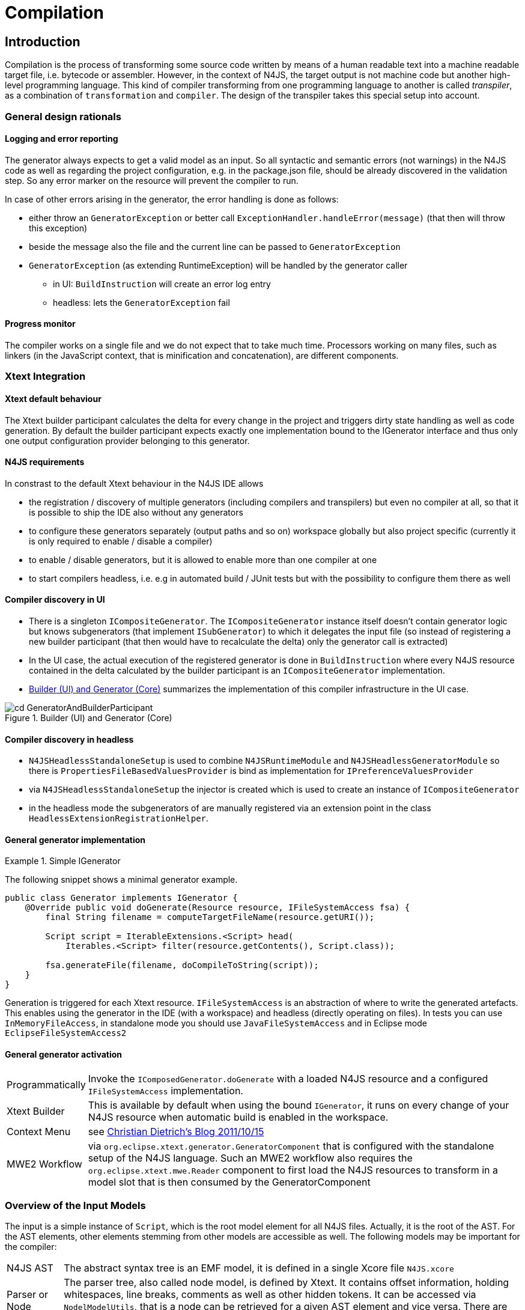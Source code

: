 ////
Copyright (c) 2019 NumberFour AG and others.
All rights reserved. This program and the accompanying materials
are made available under the terms of the Eclipse Public License v1.0
which accompanies this distribution, and is available at
http://www.eclipse.org/legal/epl-v10.html

Contributors:
  NumberFour AG - Initial API and implementation
////

= Compilation
:find:

[[chap:compilation]]
[.language-n4js]
== Introduction

Compilation is the process of transforming some source code written by means of a human readable text into a machine readable target file, i.e. bytecode or assembler. However, in the context of N4JS, the target output is not machine code but another high-level programming language. This kind of compiler transforming from one programming language to another is called _transpiler_, as a combination of ``transformation`` and ``compiler``. The design of the transpiler takes this special setup into account.

[[sec:general_design_rationals]]
=== General design rationals

[[sec:logging_and_error_reporting]]
====  Logging and error reporting

The generator always expects to get a valid model as an input. So all syntactic and semantic errors (not warnings) in the N4JS code as well as regarding the project configuration, e.g. in the package.json file, should be already discovered in the validation step. So any error marker on the resource will prevent the compiler to run.

In case of other errors arising in the generator, the error handling is done as follows:

* either throw an `GeneratorException` or better call `ExceptionHandler.handleError(message)` (that then will throw this exception)
* beside the message also the file and the current line can be passed to `GeneratorException`
* `GeneratorException` (as extending RuntimeException) will be handled by the generator caller
** in UI: `BuildInstruction` will create an error log entry
** headless: lets the `GeneratorException` fail

[[sec:progress_monitor]]
====  Progress monitor

The compiler works on a single file and we do not expect that to take much time. Processors working on many files, such as linkers (in the JavaScript context, that is minification and concatenation), are different components.

[[sec:Xtext_Integration]]
=== Xtext Integration

[[sec:xtext_default_behaviour]]
====  Xtext default behaviour

The Xtext builder participant calculates the delta for every change in the project and triggers dirty state handling as well as code generation. By default the builder participant expects exactly one implementation bound to the IGenerator interface and thus only one output configuration provider belonging to this generator.

[[sec:n4js_requirements]]
====  N4JS requirements

In constrast to the default Xtext behaviour in the N4JS IDE allows

* the registration / discovery of multiple generators (including compilers and transpilers) but even no compiler at all, so that it is possible to ship the IDE also without any generators
* to configure these generators separately (output paths and so on) workspace globally but also project specific (currently it is only required to enable / disable a compiler)
* to enable / disable generators, but it is allowed to enable more than one compiler at one
* to start compilers headless, i.e. e.g in automated build / JUnit tests but with the possibility to configure them there as well

[[sec:compiler_discovery_in_ui]]
====  Compiler discovery in UI

* There is a singleton `ICompositeGenerator`. The `ICompositeGenerator` instance itself doesn’t contain generator logic but knows subgenerators (that implement `ISubGenerator`) to which it delegates the input file (so instead of registering a new builder participant (that then would have to recalculate the delta) only the generator call is extracted)
* In the UI case, the actual execution of the registered generator is done in `BuildInstruction` where every N4JS resource contained in the delta calculated by the builder participant is an `ICompositeGenerator` implementation.
* <<fig:cd_GeneratorAndBuilderParticipant>> summarizes the implementation of this compiler infrastructure in the UI case.

[[fig:cd_GeneratorAndBuilderParticipant]]
[.center]
image::{find}images/cd_GeneratorAndBuilderParticipant.svg[title="Builder (UI) and Generator (Core)"]

[[sec:compiler_discovery_in_headless]]
====  Compiler discovery in headless

* `N4JSHeadlessStandaloneSetup` is used to combine `N4JSRuntimeModule` and `N4JSHeadlessGeneratorModule` so there is `PropertiesFileBasedValuesProvider` is bind as implementation for `IPreferenceValuesProvider`
* via `N4JSHeadlessStandaloneSetup` the injector is created which is used to create an instance of `ICompositeGenerator`
* in the headless mode the subgenerators of are manually registered via an extension point in the class `HeadlessExtensionRegistrationHelper`.

[[sec:general_generator_implementation]]
====  General generator implementation

.Simple IGenerator
[example]
--
The following snippet shows a minimal generator example.

[source,n4js]
----
public class Generator implements IGenerator {
    @Override public void doGenerate(Resource resource, IFileSystemAccess fsa) {
        final String filename = computeTargetFileName(resource.getURI());

        Script script = IterableExtensions.<Script> head(
            Iterables.<Script> filter(resource.getContents(), Script.class));

        fsa.generateFile(filename, doCompileToString(script));
    }
}
----


Generation is triggered for each Xtext resource. `IFileSystemAccess` is an abstraction of where to write the generated artefacts. This enables using the generator in the IDE (with a workspace) and headless (directly operating on files). In tests you can use `InMemoryFileAccess`, in standalone mode you should use `JavaFileSystemAccess` and in Eclipse mode `EclipseFileSystemAccess2`
--

[[sec:general_generator_activation]]
====  General generator activation

[horizontal]
Programmatically::
  Invoke the `IComposedGenerator.doGenerate` with a loaded N4JS resource and a configured `IFileSystemAccess` implementation.
Xtext Builder::
  This is available by default when using the bound `IGenerator`, it runs on every change of your N4JS resource when automatic build is enabled in the workspace.
Context Menu::
  see link:christiandietrich.wordpress.com/2011/10/15/xtext-calling-the-generator-from-a-context-menu/[Christian Dietrich’s Blog 2011/10/15]
MWE2 Workflow::
  via `org.eclipse.xtext.generator.GeneratorComponent` that is configured with the standalone setup of the N4JS language. Such an MWE2 workflow also requires the `org.eclipse.xtext.mwe.Reader` component to first load the N4JS resources to transform in a model slot that is then consumed by the GeneratorComponent

[[sec:Overview_of_Input_Models]]
=== Overview of the Input Models

The input is a simple instance of `Script`, which is the root model element for all N4JS files. Actually, it is the root of the AST. For the AST elements, other elements stemming from other models are accessible as well. The following models may be important for the compiler:

[horizontal]
N4JS AST::
  The abstract syntax tree is an EMF model, it is defined in a single Xcore file `N4JS.xcore`
Parser or Node Model::
  The parser tree, also called node model, is defined by Xtext. It contains offset information, holding whitespaces, line breaks, comments as well as other hidden tokens. It can be accessed via `NodelModelUtils`, that is a node can be retrieved for a given AST element and vice versa. There are three different kind of nodes: root, composite and leaf node. +
  *As of Dec 2015, the transpiler does no longer make use of the parse tree!*
Type Model::
  The type model is an abstract view on the N4JS AST. It is defined in a single Xcore file `Types.xcore`. Not all AST elements are related to type model information. This is only true for subtypes of `TypeDefiningElement`, with references to `Type` or containing a `TypeRef`.
N4 Project::
  via `OutputPathHelper` located in `org.eclipse.n4js.generator` wraps the calculation of compiled file path.
Grammar Model::
  Grammar Model created from `N4JS.xtext`, the rules can be access in the Java code via `N4JSGrammarAccess`. The grammar elements can be retrieved from the parser model vial `node.getGrammarElement()`. `org.eclipse.xtext.GrammarUtil` also contains some useful helper methods. +
  *As of Dec 2015, the transpiler does no longer make use of the grammar model!*

[[sec:Core_Generator]]
[.language-n4js]
== Generators

Generators are an abstraction above that of transpilers. N4JS transpilers are implemented as specific generators, but there might be other generators that are not transpilers (e.g. generator that produces HTML documentation from the jsdoc in the N4JS source files).

[[sec:Compiler_Components]]
=== Generator Components

<<fig:comp_compilers>> gives an overview over the compiler related components. Some of these components are described in detail in the following sections.
As of Dec 2017, the generator architecture has been refactored and simplified.

* There is only a single `ICompositeGenerator` instance. Since the single instance should simply delegate to subgenerators, composite generators can no longer be registered via extension point.

* Most of generator related code is moved into `org.eclipse.n4js` bundle. This is needed because we need to bind `ICompositeGenerator` to a concrete implementation in the `org.eclipse.n4js` bundle and the extension point for `ICompositeGenerator` has been removed.


* An extension point `org.eclipse.n4js.generator.subgenerator` is introduced in the `org.eclipse.n4js` bundle. This makes it possible to register a new subgenerator via extension point.


[[fig:comp_compilers]]
[.center]
image::{find}images/comp_compilers.svg[title="Compiler Components"]


<<fig:od_generatorInjection>> shows how composite generator and subgenerators interact with other components both in the UI and in the headless case.

[[fig:od_generatorInjection]]
[.center]
image::{find}images/od_generatorInjection.svg[title="Discovering generators and provide them with Guice bindings."]

As we can see in the diagram above. In the UI case, `N4JSBuilderParticipant` creates `BuildInstruction` which in turn delegates the generation logics to an instance of `ICompositeGenerator`. The `ICompositeGenerator` simply delegates the generation logics to subgenerators .

In the headless mode, `n4jscBase.doMain` creates an instance of `N4JSStandaloneSetup` and obtains the injector from there. This injector is then used to create an instance of `ICompositeGenerator` in `N4HeadlessCompiler`.


[[sec:Generator_architecture]]
=== Generator architecture

The compiler has to create different compilation targets, e.g., for web applications running in a browser (Chrome), or for applications running on iOS using the JavaScriptCore framework footnote:[https://developer.apple.com/library/mac/documentation/Carbon/Reference/WebKit_JavaScriptCore_Ref/_index.html]. Other scenarios may include code created for debugging purposes vs. optimized code, although this may be implementable via configuration switches as well.

<<fig:cd_SubGenerators>> shows the main generator classes, including two sub generators for EcmaScript code and EcmaScript on iOS.


[[fig:cd_SubGenerators]]
[.center]
image::{find}images/cd_SubGenerators.svg[title="Generator and sub-generators"]

[[sec:Unified_Compiler_Configuration]]
=== Unified Compiler Configuration

Since the compiler is to be used in both UI and headless (or CLI) mode, the configuration has to abstract from Eclipse `IPreferenceStore` concept or CLI utility classes. This is done with the combination of `CompilerDescriptor` and `CompilerProperties`, used by all `ISubGenerator` implementations (see <<fig:cd_SubGenerators,Fig. Sub Generators>>).

Each compiler provides

* a unique name (that have to match with the name of the output configuration)
* a default compiler descriptor that contains the preference values to be applied when nothing else been configured in the provided preference values

A `CompilerDescriptor` has

* an identifier (this is the unique name of the compiler as mentioned before)
* a name (a readable name to used in Eclipse preference page)
* a description (not used yet, but maybe later also shown in the preference page)
* a flag, that indicates, if this generator should run by default
* the file extension to be used for the compiled file
* the `OutputConfiguration` object from Xtext that contains output related preferences like the output folder

The `CompilerProperties` is an enumeration that makes it easier to iterate over the preferences and getting / setting the preference values in a generic way. So this enumeration contains all configurable properties as literals.

The keys for preferences have to follow a fixed pattern as it also used internally by the builder participant when applying the configurations from the `OutputConfiguration`. So the key consists of

* ’outlet’
* unique name of the compiler = unique name of the output configuration
* the name of the property

Example: outlet.es5.compiledFileExtension

`N4JSPreferenceAccess` encapsulates the access to the injected `IPreferenceValuesProvider`. This values provider is bound in UI to `EclipsePreferencesProvider` that creates an overlay over the default configuration and makes it so possible to have workspace global as well as project specific preferences and always as fall back the default values.

In headless mode the `PropertiesFileBasedValuesProvider` is bound as implementation of `IPreferenceValuesProvider`. With this implementation it is possible to load the preferences from a provided properties file.

`N4JSPreferenceAccess` is used in `AbstractSubGenerator` which provided the most common used preferences as extra methods.

[[sec:Transpilers]]
[.language-n4js]
== Transpilers

Transpilers are a special case of generators, used for transforming N4JS source code into some target code in some other, high-level programming language. In this section we describe the general transpiler infrastructure without considering any particular transpiler. Currently, there is only a single such concrete transpiler for ECMAScript target code, explained later in <<sec:N4JS_to_EcmaScript_Transpiler>>.

All code of the general transpiler infrastructure is found in bundle `com.enfore.ide.n4js.transpiler`.

[[sec:Phases]]
=== Overview

<<fig:ad_PipelineOverview>> shows an overview of the steps during transpilation of a single resource:

1.  an initial conversion from the original AST to an *intermediate model (IM)*, called *preparation step*.
2.  one or more *transformation* phases, each taking as input the IM and performing a number of in-place modification on it.
3.  a final *pretty printing step* that transform the final version of the IM into the textual output, i.e. the target code.

[[fig:ad_PipelineOverview]]
[.center]
image::{find}images/ad_PipelineOverview.svg[title="Overview of the compilation pipeline"]

The IM is the most important data structure in the transpiler. It starts out as a 1-to-1 copy of the original AST and is then gradually transformed by the AST transformation steps into, ultimately, a representation of the output code. Only the IM undergoes updates, while the original AST remains unchanged. Nodes in the IM that are identical on N4JS source code and target code side can simply be left unchanged. Traceability links allow navigating back to an original AST node from a given IM node, but due to the gradual modification of the IM this might not be possible for all IM nodes (the tracer will return `null` in those cases.

Ideally, each transformation executed during the transformation step should be self-contained and coupling should be reduced to a minimum. Of course, this is not possible in all cases, in practice. Therefore, a simple mechanism is provided for statically specifying dependencies between transformations by way of Java annotations (see Java class `TransformationDependency` for more details). The ECMAScript transpiler, for example, has 18 individual transformations (at time of writing).

[[relation-between-ast-and-im]]
=== Relation between AST and IM

The relation between the original AST and the IM is maintained by the tracer, see class `Tracer`, which is available via the transpiler state. The tracer allows to obtain a math:[$0..*$] IM elements for a given original AST node and, conversely, math:[$0..1$] original AST nodes for a given IM element (i.e. a 1:N association between original AST node and IM element).

The main purpose of this tracing information is to compute source maps for the target code.

At the beginning of the transformation step, there is a 1-to-1 correspondence between AST and IM, but over the course of the transformations this correspondence will become more and more blurred. Therefore, whenever using the tracer to get to the original AST from a given IM element math:[$e$], we have to consider the case that there is not original AST node defined for math:[$e$] (because math:[$e$] was created programmatically by an earlier transformation) OR that the original AST node is of a different kind than math:[$e$] (because, maybe, an original N4JS class declaration was replaced by a function declaration by an earlier transformation).

Whenever a transformation changes the IM, it is responsible to update the tracer, accordingly.

[[implementation-overview]]
=== Implementation Overview

<<fig:transpilerClassDgr,Transpiler Class Diagram>> shows a class diagram of the main constituents of the transpiler infrastructure.

[[fig:transpilerClassDgr]]
[.center]
image::{find}images/TranspilerClassDgr.svg[title="Class diagram for the transpiler infrastructure."]

The `AbstractTranspiler` controls the overall workflow shown earlier in . Concrete subclasses of `Transformation` perform the actual transformations (the preparation and pretty-printing steps are not shown in the above class diagram). Concrete transformations are created via injection within concrete sub classes of `AbstractTranspiler` (see class `EcmaScriptTranspiler` for an example). All information required during transpilation is kept in a simple data class called `TranspilerState`; a single instance of this class is created during the preparation step and is passed along until transpilation of the resource to transpile is completed.

Class `Transformation` has a super class `TranspilerComponent` that has two important responsibilities:

* it contains many utility methods that are easily accessible from within concrete transformations through inheritance.
* it obtains the transpiler state via injection (using the scoping feature of Google Guice, for more details see `com.enfore.ide.utils.di.scopes.ScopeManager` and `TransformationScoped`). This injection is done in super class `TranspilerComponent`, so when implementing a new transformation, the programmer does not have to deal with these details and can simply obtain the transpiler state via the inherited method `TranspilerComponent#getState()`.

Code shared across concrete transformations should be placed in sub classes of `TransformationAssistant`. Those assistants are similar to the helpers used elsewhere, but by sharing the `TranspilerComponent` super class they get all the utility methods provided by that class and they automatically get the transpiler state.

For more implementation details see the code and javadoc; a good starting point for investigating the overall workflow are classes `AbstractTranspiler` and `Transformation`.

[[sec:Guidelines_for_Implementing_Transformations]]
=== Guidelines for Implementing Transformations

Some hints:

* if you need to create an entirely new transformation:
1.  create new sub class of `Transformation` (use Xtend).
2.  in the main class of the transpiler you are working with (probably `EcmaScriptTranspiler`), change method
`pass:[#computeTransformationsToBeExecuted()]` to return an instance of your new transformation. The instance should be created using a Guice provider (see `EcmaScriptTranspiler` for an example). Note that this method also defines the order of transformations!
3.  implement the `pass:[#transform()]` method of your newly created transformation.
4.  consider adding pre and post conditions via methods `pass:[#assertPreConditions()]` and `pass:[#assertPostConditions()]` (throw an AssertionError if failed).
5.  consider declaring dependencies to other transformations using the annotations defined in class `TransformationDependency`.
* code shared across transformations should be placed in a new or existing sub class of `TransformationAssistant` and then this assistant should be injected into the transformations that require this code’s functionality.
* inside a transformation or transformation assistant:
** to modify the IM, use the utility methods inherited from `TranspilerComponent` (e.g. `pass:[#replace()]`, `pass:[#insertBefore()]`); try to avoid direct manipulation of the IM as far as possible (but sometimes it’s necessary).
** to create new IM elements, use the convenience methods in `TranspilerBuilderBlocks`; use static import.
** to create a new symbol table entry or to obtain an existing symbol table entry for a given original target or element in the IM, use the inherited utility methods `TranspilerComponent#getSymbolTableEntry*()`. +
*Never search or modify the symbol table directly!*
** to access the transpiler state footnote:[but note that most utility methods obtain the transpiler state automatically; so, most of the time, you won’t need to obtain the state yourself.], use inherited method `TranspilerComponent#getState()` (by convention, in Xtend you should just write ``state`` as if it were a field).
* for local testing, activate additional consistency checks between transformations and assertion of pre/post conditions via these boolean flags: +
`AbstractTranspiler#DEBUG_PERFORM_VALIDATIONS`, +
`AbstractTranspiler#DEBUG_PERFORM_ASSERTIONS`.
* never add one of the following replaced EMF entities to the IM: +
`Script`, +
`IdentifierRef`, +
`ParameterizedTypeRef`, +
`ParameterizedTypeRefStructural`, +
`ParameterizedPropertyAccessExpression`. +
Instead, use the replacement entities from `IM.xcore` that have the `pass:[_IM]` suffix (e.g. `IdentifierRef_IM`). If you always use `TranspilerBuilderBlocks` as described above, you won’t run into this issue.

[[symbol-table-in-the-im]]
=== Symbol Table in the IM

During the preparation step, the IM is created as an exact copy of the original AST in most cases. However, to make sure the IM is self-contained and does not have any cross-references to the original AST or the original TModule and to simplify certain computations within the transformations, some AST entities are modified. For this purpose, there is a small EMF model called `IM.xcore`. It extends the AST model `n4js.xcore` and adds some elements.

Most importantly, a symbol table is created and all references of the original AST pointing to an IdentifiableElement (either in the original AST or in the TModule) are rewired to a reference to an entry in the symbol table. Those entries are of type `SymbolTableEntry` and occur in three special forms (there is a dedicated sub class for each case). Detailed information is provided in the javadoc of `SymbolTableEntry` and its sub classes and is not repeated here to avoid duplication.

The following entity replacements are done while creating the IM from the original AST and the entities without `pass:[_IM]` must *never* appear in the IM:

* `Script` math:[$\rightarrow$] `Script_IM`
* `IdentifierRef` math:[$\rightarrow$] `IdentifierRef_IM`
* `ParameterizedTypeRef` math:[$\rightarrow$] `ParameterizedTypeRef_IM`
* `ParameterizedTypeRefStructural` math:[$\rightarrow$] `ParameterizedTypeRefStructural_IM`
* `ParameterizedPropertyAccessExpression` math:[$\rightarrow$] `ParameterizedPropertyAccessExpression_IM`

For example, when having in the original AST an `IdentifierRef` pointing to identifiable element math:[$E$], then the IM will contain an `IdentifierRef_IM` pointing to a `SymbolTableEntryOriginal` with a property ``originalTarget`` pointing to math:[$E$].

Figures <<fig:rewire_var,Rewire Var>>, <<fig:rewire_class,Rewire Class>>, and <<fig:rewire_import,Rewire Import>> show a comparison between an original AST with its original TModule and the self-contained intermediate model for a number of concrete examples.

.Intermediate Models for References to Variables
[example]
--
Original AST + TModule

[[fig:rewire_var]]
[.center]
image::{find}images/Rewire_var_pre.png[title="Intermediate Model for References to Variables"]

Intermediate model (IM)

[[fig:rewire_var-post]]
[.center]
image::{find}images/Rewire_var_post.png[title="Intermediate Model for References to Variables (post)"]

--

.Intermediate Model for References to Classes
[example]
--
original AST + TModule

[[fig:rewire_class]]
[.center]
image::{find}images/Rewire_class_pre.png[title="Intermediate Model for References to Classes"]

Intermediate model (IM)

[[fig:rewire_class-post]]
[.center]
image::{find}images/Rewire_class_post.png[title="Intermediate Model for References to Classes (post)"]
--


.Intermediate Model for References to Imported Classes
[example]
--
Original AST + TModule

[[fig:rewire_import]]
[.center]
image::{find}images/Rewire_import_pre.png[title="Intermediate Model for References to Imported Classes"]

Intermediate model (IM)

[[fig:rewire_import-post]]
[.center]
image::{find}images/Rewire_import_post.png[title="Intermediate Model for References to Imported Classes (post)"]

--


[[sec:N4JS_to_EcmaScript_Transpiler]]
[.language-n4js]
== N4JS-to-EcmaScript Transpiler

[[sec:Overview_of_Transformations]]
=== Overview of Transformations

The following overview will soon be outdated. Therefore:

* to find out which transformations are actually being executed and in what precise order, it is best to directly look into method: +
`EcmaScriptTranspiler#computeTransformationsToBeExecuted()`.
* to learn about dependencies between transformations, check the annotations of the transformation class to see if one of the dependency annotations defined in `TransformationDependency` are given there (though probably not all dependencies will be specified in that form).

The following table lists all transformation by class name in the order they are executed by the `EcmaScriptTranspiler`.


[cols="<,<"]
|===
|StaticPolyfillTransformation |
|MemberPatchingTransformation |see <<sec:Transpiling_members,Transpiling Members>>
|ApiImplStubGenerationTransformation |
|DestructuringTransformation |turn destructuring patterns into ES5 code
|SuperLiteralTransformation |super call + super access
|ExpressionTransformation |casts, `instanceof`, `@Promisify`, ...
|DependencyInjectionTransformation |
|ClassDeclarationTransformation |
|InterfaceDeclarationTransformation |
|EnumDeclarationTransformation |
|FunctionDeclarationTransformation |turn declared function into variable declaration + function expression
|ArrowFunction_Part1_Transformation |
|BlockTransformation |local arguments variable, `await`
|FormalParameterTransformation |variadic arguments
|ArrowFunction_Part2_Transformation |
|TrimTransformation |remove TypeRefs and TypeVariables
|SanitizeImportsTransformation |remove unused imports + add missing imports
|ModuleWrappingTransformation |
|===

The main complexity lies in the three transformations for N4JS type declarations (classes, interfaces, enums) and the related three transformations for member handling at the beginning (static polyfills, member patching, API/Impl stub generation) and the module wrapping. Up to the double horizontal line, the IM is still rather close to N4JS (e.g. still contains ``N4ClassDeclaration``s with ``N4MemberDeclaration``s), but after that it rapidly departs from the structure of the original AST (e.g. class declarations are broken up into a function declaration and a $``makeClass`` call, field accessors and methods become function expressions in the properties of an object literal, fields are handled differently).

[[sec:Transpiling_members]]
=== Transpiling members

When processing the members of a container type, in the standard case, the transpiler simply has to generate target code for each owned member. For inherited members no output code has to be generated, because the ordinary semantics of the Javascript prototype chain is used in the generated code.

There are, however, special cases when output code has to be generated for a non-owned or non-existant member of a container type:

* partial shadowing caused by lone field accessors, [sec:Transpiling_members__Partial_shadowing_of_getter_setter_pairs] +
(math:[$\rightarrow$] *delegation*)
* consumption of members of an interface within an implementing class, [sec:Transpiling_members__Consuming_or_inheriting_members_of_an_interface] +
(math:[$\rightarrow$] *delegation*, for data fields: *copying*)
* inheritance of members of an interface within an extending interface, [sec:Transpiling_members__Consuming_or_inheriting_members_of_an_interface] +
(math:[$\rightarrow$] *delegation*, for data fields: *copying*)
* mixing in members into a container type via static polyfill, [sec:Transpiling_members__Static_polyfill] +
(math:[$\rightarrow$] *copying*)
* adding an API / implementation stub, [sec:Transpiling_members__API_implementation_stubs] +
(math:[$\rightarrow$] *creation*)

// TODO: Review Section, fix xrefs

The above overview also states what technique is used in each special case of member handling: *delegation*, *copying* or *creation*. Delegation is the most tricky one and means that not a new function is generated in the output code for the special member, but the existing member function of an existing member is obtained from somewhere in the prototype chain and used directly as the member function of the special member. *Copying* means that an existing member is copied to another location where the special handling is required as if it were defined in that place. Lastly, *creation* means that an entirely new member is created for which no existing member serves as a template and this member gets a body with some ``default`` behavior. These three techniques of special member handling are explained in more detail in <<sec:Transpiling_members__Delegating_members>>.

[[sec:Transpiling_members__Delegating_members]]
====  Techniques for special member handling

If output code has to be generated for a non-owned member math:[$m$] of a classifier math:[$C$] we distinguish the following two cases:

1.  either some other member math:[$m'$] owned by classifier math:[$C' \neq C$] serves as a template for math:[$m$],
2.  or no such template exists.

In the first case, we can either *copy* math:[$m'$] in the sense that we will generate output code for math:[$m$] within the output code for math:[$C$] as if math:[$m'$] had been defined in math:[$C$]. Or we can use *delegation*, i.e. generate output code for math:[$m$] that reuses the existing member function of math:[$m'$] in math:[$C'$]. In case no template exists, we always have to *create* math:[$m$] from scratch, i.e. generate output code as if math:[$m$] had been defined with some behavior pre-defined by the N4JS language (this applies only to API / implementation stubs where this pre-defined behaviour is to throw an ``unimplemented member`` error).

Creation and copying is straightforward; for more details on member delegation see class `DelegationAssistant` and entity `DelegatingMember` in `IM.xcore`. The basic approach is to allow one transformation to create a `DelegatingMember` and insert it into the IM and let the transformations for class and interface declarations turn this member into low-level Javascript constructs that perform the actual delegation.

[[sec:Transpiling_members__Partial_shadowing_of_getter_setter_pairs]]
====  Partial shadowing

In Javascript, if an object math:[$obj$] has a setter of name math:[$prop$], then a read access `obj.prop` will return undefined, even if the prototype of math:[$obj$] has a getter or field of name math:[$prop$]. Conversely, if math:[$obj$] has a getter math:[$prop$], then a write access `obj.prop = 42` will produce a runtime error, even if the prototype of math:[$obj$] has a setter or field math:[$prop$].

[source]
----
var proto = {
  get prop1() { return "this won't show up" },
  set prop2(value) { console.log("this won't be reached") }
}
var obj = {
  set prop1(value) {},
  get prop2() {}
}
obj.__proto__ = proto;

console.log(typeof obj.prop1);  // will print "undefined"
obj.prop2 = 42;  // error: "setting a property that has only a getter"
----

Note, in plain N4JS a validation enforces a redefinition of accessors or overriding of a field always by getter/setter pairs. However, in special situations of incomplete API implementations stubs for missing accessors are created in order to provide meaningful test-reporting. This leads to situations where on the implementation side a single getter or or a single setter is defined in a subclass - unaware of possibly injected stubs in superclasses. The aforementioned validation can not enforce the user to author an accessor pair. To keep a meaningful test-response the transpiler treats this situation as follows:

[[sec:Transpiling_members__Consuming_or_inheriting_members_of_an_interface]]
====  Consuming or inheriting members of an interface

When an N4JS class math:[$C$] consumes the member of an interface implemented by math:[$C$], then this cannot be handled by the native prototype chain mechanism of Javascript. Instead, the transpiler has to generate a member of corresponding type that delegates to the consumed member. In case of data fields, such a delegation is not possible and thus the transpiler generates output code for the consumed data field as if the field had been defined in math:[$C$].

Of particular importance in this context is the diamond problem when consuming members from an interface. For example, if interface math:[$I$] defined method math:[$m$] with a default implementation, interface math:[$J$] extends math:[$I$] and overrides math:[$m$] with a different implementation, class math:[$C$] implements math:[$I$] and class math:[$D$] extending math:[$C$] implements math:[$J$], then math:[$D$] will not consume math:[$J.m$] because it has already inherited math:[$m$] from its super class math:[$C$] (which in turn has consumed it from math:[$I$]). So, in math:[$D$] the default implementation of math:[$m$] given in math:[$I$] will be active, not that given in math:[$J$].

[[sec:Transpiling_members__Static_polyfill]]
====  Static polyfill

See class `StaticPolyfillTransformation` for details.

[[sec:Transpiling_members__API_implementation_stubs]]
====  API / implementation stubs

See <<sec:Support_for_incomplete_API_implementation_testing_in_the_N4JS_to_EcmaScript_5_Transpiler,Support for incomplete API implementation testing>>.

[[sec:Support_for_incomplete_API_implementation_testing_in_the_N4JS_to_EcmaScript_5_Transpiler]]
=== Support for incomplete API implementation testing

As part of the introduction of API projects with executable test cases the need to verify the state of implementations came into focus. No formal dependency is allowed between an API project and its dedicated implementation projects, hence an inconsistency can not directly be detected. However at runtime (c.f. <<_execution,Execution>>) the API is always replaced by an appropriate implementation.

In cases where such an implementation is incomplete this would result in failures due to missing concepts, e.g. calls to methods that are not in place or usage of fields which are not defined. In order to support the author of an implementation the IDE provides a mean to compare the current state of implementation to the developer in a tabular way (c.f. cite:[N4JSSpec]).

The key idea for automated test-support is to incorporate those comparison-results into the transpiled output in way, that a test-framework can easily distinguish wrong implementations from incomplete implementations. Of course this is not always possible, but the majority of cases can be handled.

As there is only one transpilation mode the resulting modifications are always part of the generated code.

In order to distinguish the different project-types we distinguish between different project types:

* an API-project (API)
* an API-implementation project (Impl)
* a client project (Client)
* a test project (Test)

The API-project defines the requirements to it’s implementors in form of definition-files (n4jsd). The API is defined together with an test-project which validates the implementation. Client code is written with a formal dependency to the API and uses the elements declared therein. In that sense an API-testing project is just a normal client project with a test-nature.

Additional code to support API implementation testing is only inserted into the Impl-projects. API, Client and Test are not affected.

One major goal in transpiling Impl projects is to provide the ability to load all modules used in Client/Test projects in non-disruptive way. Even if the implementation is missing elements the runtime should still be able to successfully load the module. Errors should only be signalled when the client code actually uses the missing concepts.

[[sec:Modifications_in_Impl_projects]]
====  Modifications in Impl projects

The generator is module driven. In case of missing modules nothing will be done but the runtime will detect this and act accordingly.

In general only missing elements will be inserted:

* Missing class - a stub will be generated
* Missing function - a stub will be generated
* Missing enumeration - a stub will be generated
* Missing interface - a stub will be generated

Missing members of classes are inserted as stubs. Missing fields will be replaced by getter/setter-pairs throwing an error upon read and write access.

A more sophisticated approach needs to be taken for interfaces with default implementations (marked with @ProvidesDefaultImplementation or @ProvidesInitializer).

Currently missing field initialisers in interfaces are not detected for two reasons: Field-initialising is carried out on loading. Throwing an error in the initialiser will prevent the module from being loaded. Installing a getter/setter pair on the Impl-interface is not an option since the inheritance chain used in client project has no knowledge about this and therefore these accessors cannot be reached from client code.

Missing default implementations will be inserted as stubs. For normal class compilation the inheritance chain needs to be scanned. In case of an missing default implementation in an implemented interface a forwarding call to the stub needs to be inserted on the class.

[[sec:Implementation_of_stub_generation]]
====  Implementation of stub-generation

The implementation is mainly organised in `ApiImplStubGenerationTransformation`, which makes use of `MissingApiMembersForTranspiler` and `ScriptApiTracker`.

When a Module is transpiled the type of the project is checked. Only if the project is an implementation project the comparison between the current module and it’s API module is computed and attached as an Adapter to the `Script` during the life-cycle of the `ScriptTranspilerPolicy`. The `ProjectComparisonAdapter` serves as a shared information pool among the different transpiler-policies and caches different compare-results. After transpilation of the script the adapter will be removed.

In order to reuse all existing code as far as possible, missing elements are modelled as subclasses of the requested element but with no AST-information. These subclasses are member-classes of the `ScriptApiTracker` class. All class-names are prefixed with `VirtualApi` and hold a reference to the type-information computed by the module-comparison.

It is important to not access the AST-elements of type-information obtained from the project-comparison, since this would trigger the AST-loading and invalidate (proxifying) existing `EObjects`.

[[sec:n4jsc_Headless_Compiler_Interface]]
[.language-n4js]
== n4jsc Headless Compiler Interface

The headless compiler interface consists of a runnable class capable of reading command line options packaged together with all required dependencies into one executable ``.jar`` archive.

The sources of the command line interface are located in in the `tools/` subfolder of the main git repository. They comprise of the package `com.enfore.ide.hlc` and corresponding test package `com.enfore.ide.hlc.tests`. (c.f. <<sec:tools,Tools>>).

A description of how to use the headless compiler can be found in the N4IDE document.

[[sec:building_the_headless_compiler]]
=== building the headless compiler

The maven-modules related to the headless compiler build are organised in the `tools` folder in the project-root. In order to build the headless compiler as part of the common build-chain, the maven-profile `buildTools` needs to be activated (off by default), e.g. `mvn -PbuildTools` .

To build the headless compiler separately, the project-pom can be set to `tools/pom.xml`, however then the tycho-generated artefacts must be accessible by this build. This can be achieved in three different ways:

a. the build takes place on a workspace formerly building the n4js-project without cleaning it (interesting for local experiments),
b. a former n4js-build installed the artefacts into the currently configured local-.m2-repository of maven or
c. a former n4js-build deployed the artefacts to the configured nexus-server.

Note however, on our build-server option a) is not feasible, option b) requires you to setup a build-chain and ensuring the same build-node to be building on
// ToDo - missing xref (see <<sec:Build_Job_Configuration_for_the_Headless_Compiler,Build Job Config for Headless Compiler>>)
and c) is difficult up to nearly impossible without a proper versioning-scheme.

Parameters for the headless-compiler-build are defined in the parent-pom located at `releng/com.enfore.ide.parent/pom.xml` with properties prefixed by `hlc.`.
